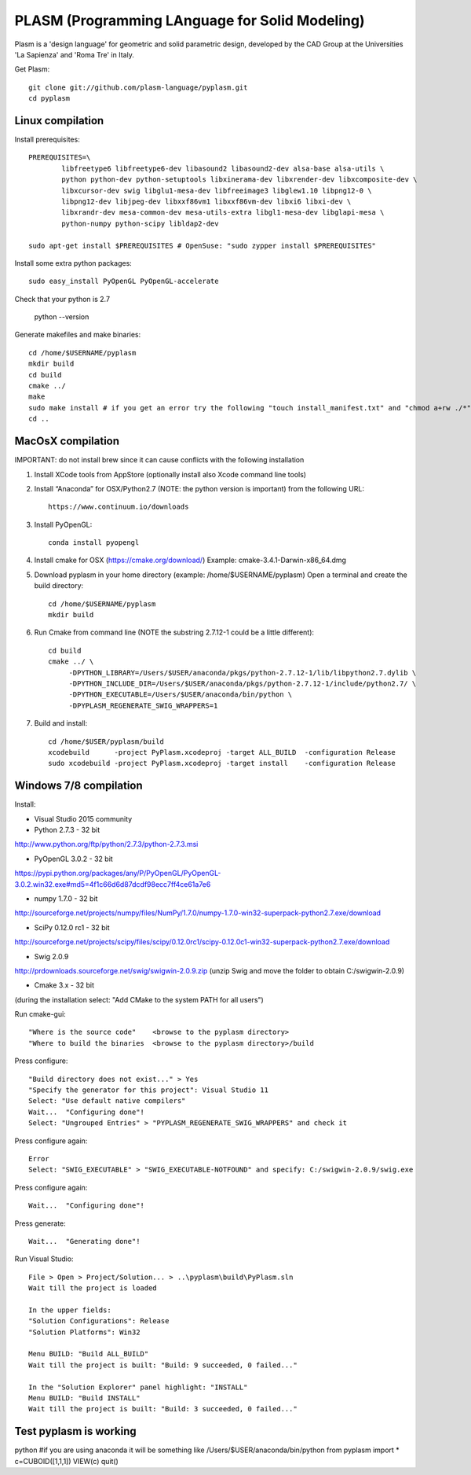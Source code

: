 PLASM (Programming LAnguage for Solid Modeling)
===============================================

Plasm is a 'design language' for geometric and solid parametric design, 
developed by the CAD Group at the Universities 'La Sapienza' and 'Roma Tre' in Italy.


Get Plasm::

	git clone git://github.com/plasm-language/pyplasm.git
	cd pyplasm


--------------------------------------
Linux compilation
--------------------------------------

Install prerequisites::

	PREREQUISITES=\
		libfreetype6 libfreetype6-dev libasound2 libasound2-dev alsa-base alsa-utils \
		python python-dev python-setuptools libxinerama-dev libxrender-dev libxcomposite-dev \
		libxcursor-dev swig libglu1-mesa-dev libfreeimage3 libglew1.10 libpng12-0 \
		libpng12-dev libjpeg-dev libxxf86vm1 libxxf86vm-dev libxi6 libxi-dev \
		libxrandr-dev mesa-common-dev mesa-utils-extra libgl1-mesa-dev libglapi-mesa \
		python-numpy python-scipy libldap2-dev

	sudo apt-get install $PREREQUISITES # OpenSuse: "sudo zypper install $PREREQUISITES"

Install some extra python packages::

	sudo easy_install PyOpenGL PyOpenGL-accelerate 

Check that your python is 2.7
	
	python --version

Generate makefiles and make binaries::

	cd /home/$USERNAME/pyplasm
	mkdir build
	cd build
	cmake ../ 
	make
	sudo make install # if you get an error try the following "touch install_manifest.txt" and "chmod a+rw ./*"
	cd ..


-----------------------------------------------------------
MacOsX compilation 
-----------------------------------------------------------

IMPORTANT: do not install brew since it can cause conflicts with the following installation 

1. Install XCode tools from AppStore (optionally install also Xcode command line tools)

2. Install “Anaconda” for OSX/Python2.7 (NOTE: the python version is important) from
   the following URL::

         https://www.continuum.io/downloads

3. Install PyOpenGL::

    conda install pyopengl

4. Install cmake for OSX (https://cmake.org/download/)
   Example: cmake-3.4.1-Darwin-x86_64.dmg

5. Download pyplasm in your home directory (example: /home/$USERNAME/pyplasm)
   Open a terminal and create the build directory::

	cd /home/$USERNAME/pyplasm
	mkdir build
	
6. Run Cmake from command line (NOTE the substring 2.7.12-1 could be a little different)::

        cd build
        cmake ../ \
             -DPYTHON_LIBRARY=/Users/$USER/anaconda/pkgs/python-2.7.12-1/lib/libpython2.7.dylib \
             -DPYTHON_INCLUDE_DIR=/Users/$USER/anaconda/pkgs/python-2.7.12-1/include/python2.7/ \
             -DPYTHON_EXECUTABLE=/Users/$USER/anaconda/bin/python \
             -DPYPLASM_REGENERATE_SWIG_WRAPPERS=1

7. Build and install::

	cd /home/$USER/pyplasm/build
	xcodebuild      -project PyPlasm.xcodeproj -target ALL_BUILD  -configuration Release
	sudo xcodebuild -project PyPlasm.xcodeproj -target install    -configuration Release

-----------------------------------------------------------
Windows 7/8 compilation 
-----------------------------------------------------------

Install:

- Visual Studio 2015 community

- Python 2.7.3 - 32 bit 
http://www.python.org/ftp/python/2.7.3/python-2.7.3.msi

- PyOpenGL 3.0.2 - 32 bit
https://pypi.python.org/packages/any/P/PyOpenGL/PyOpenGL-3.0.2.win32.exe#md5=4f1c66d6d87dcdf98ecc7ff4ce61a7e6

- numpy 1.7.0 - 32 bit
http://sourceforge.net/projects/numpy/files/NumPy/1.7.0/numpy-1.7.0-win32-superpack-python2.7.exe/download

- SciPy 0.12.0 rc1 - 32 bit
http://sourceforge.net/projects/scipy/files/scipy/0.12.0rc1/scipy-0.12.0c1-win32-superpack-python2.7.exe/download

- Swig 2.0.9
http://prdownloads.sourceforge.net/swig/swigwin-2.0.9.zip
(unzip Swig and move the folder to obtain C:/swigwin-2.0.9)

- Cmake 3.x - 32 bit 
(during the installation select: "Add CMake to the system PATH for all users")

Run cmake-gui::

	"Where is the source code"    <browse to the pyplasm directory>
	"Where to build the binaries  <browse to the pyplasm directory>/build

Press configure::

 	"Build directory does not exist..." > Yes
	"Specify the generator for this project": Visual Studio 11
	Select: "Use default native compilers" 
	Wait...  "Configuring done"!
	Select: "Ungrouped Entries" > "PYPLASM_REGENERATE_SWIG_WRAPPERS" and check it
	
Press configure again::

	Error
	Select: "SWIG_EXECUTABLE" > "SWIG_EXECUTABLE-NOTFOUND" and specify: C:/swigwin-2.0.9/swig.exe

Press configure again::

	Wait...  "Configuring done"!

Press generate::

	Wait...  "Generating done"!
	
Run Visual Studio::

	File > Open > Project/Solution... > ..\pyplasm\build\PyPlasm.sln
	Wait till the project is loaded

	In the upper fields:
	"Solution Configurations": Release
	"Solution Platforms": Win32

	Menu BUILD: "Build ALL_BUILD"
	Wait till the project is built: "Build: 9 succeeded, 0 failed..."

	In the "Solution Explorer" panel highlight: "INSTALL"
	Menu BUILD: "Build INSTALL"
	Wait till the project is built: "Build: 3 succeeded, 0 failed..."

-----------------------------------------------------------
Test pyplasm is working
-----------------------------------------------------------

python #if you are using anaconda it will be something like /Users/$USER/anaconda/bin/python
from pyplasm import *
c=CUBOID([1,1,1])
VIEW(c)
quit()

